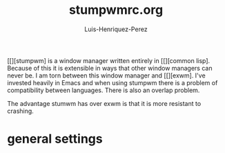 #+title: stumpwmrc.org
#+author: Luis-Henriquez-Perez
#+property: header-args :tangle ~/.config/stumwm/stumwmrc.lisp

[[][stumpwm] is a window manager written entirely in [[][common lisp]. Because
of this it is extensible in ways that other window managers can never be. I am
torn between this window manager and [[][exwm]. I've invested heavily in Emacs
and when using stumpwm there is a problem of compatibility between languages.
There is also an overlap problem.

The advantage stumwm has over exwm is that it is more resistant to crashing.

* general settings
:PROPERTIES:
:ID:       9280cb94-597b-4d60-9fda-4fcd67ff8b66
:END:
